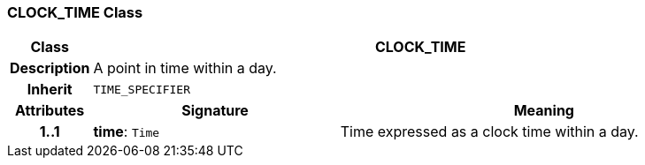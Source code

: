 === CLOCK_TIME Class

[cols="^1,3,5"]
|===
h|*Class*
2+^h|*CLOCK_TIME*

h|*Description*
2+a|A point in time within a day.

h|*Inherit*
2+|`TIME_SPECIFIER`

h|*Attributes*
^h|*Signature*
^h|*Meaning*

h|*1..1*
|*time*: `Time`
a|Time expressed as a clock time within a day.
|===
